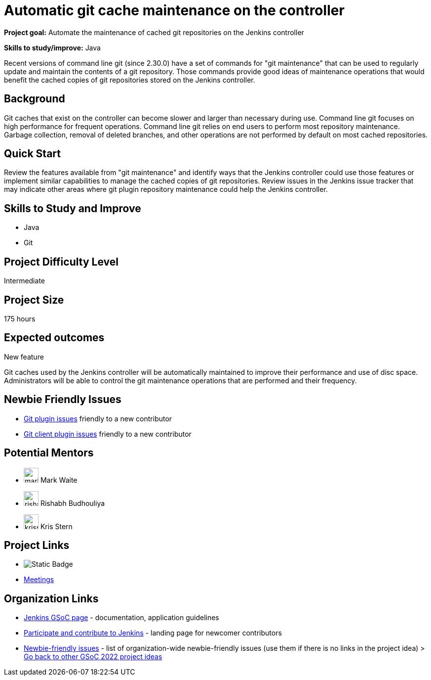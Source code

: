 = Automatic git cache maintenance on the controller

*Project goal:* Automate the maintenance of cached git repositories on the Jenkins controller

*Skills to study/improve:* Java

Recent versions of command line git (since 2.30.0) have a set of commands for "git maintenance" that can be used to regularly update and maintain the contents of a git repository.
Those commands provide good ideas of maintenance operations that would benefit the cached copies of git repositories stored on the Jenkins controller.

== Background

Git caches that exist on the controller can become slower and larger than necessary during use.
Command line git focuses on high performance for frequent operations.
Command line git relies on end users to perform most repository maintenance.
Garbage collection, removal of deleted branches, and other operations are not performed by default on most cached repositories.

== Quick Start

Review the features available from "git maintenance" and identify ways that the Jenkins controller could use those features or implement similar capabilities to manage the cached copies of git repositories.
Review issues in the Jenkins issue tracker that may indicate other areas where git plugin repository maintenance could help the Jenkins controller.

== Skills to Study and Improve

* Java
* Git

== Project Difficulty Level

Intermediate

== Project Size

175 hours

== Expected outcomes

New feature

Git caches used by the Jenkins controller will be automatically maintained to improve their performance and use of disc space.
Administrators will be able to control the git maintenance operations that are performed and their frequency.

== Newbie Friendly Issues

* link:https://issues.jenkins.io/issues/?jql=labels%20%3D%20newbie-friendly%20AND%20status%20not%20in%20(Closed%2C%20Done%2C%20Resolved%2C%20%22Fixed%20but%20Unreleased%22)%20AND%20component%20%3D%20git-plugin%20AND%20project%20%3D%20JENKINS[Git plugin issues] friendly to a new contributor
* link:https://issues.jenkins.io/issues/?jql=labels%20%3D%20newbie-friendly%20AND%20status%20not%20in%20(Closed%2C%20Done%2C%20Resolved%2C%20%22Fixed%20but%20Unreleased%22)%20AND%20component%20%3D%20git-client-plugin%20AND%20project%20%3D%20JENKINS[Git client plugin issues] friendly to a new contributor

== Potential Mentors

[.avatar]
* image:images:ROOT:avatars/markewaite.jpg[,width=30,height=30] Mark Waite
* image:images:ROOT:avatars/rishabhbudhouliya.jpg[,width=30,height=30] Rishabh Budhouliya
* image:images:ROOT:avatars/krisstern.png[,width=30,height=30] Kris Stern

== Project Links

* image:https://img.shields.io/badge/gitter%20-%20join_chat%20-%20light_green?link=https%3A%2F%2Fapp.gitter.im%2F%23%2Froom%2F%23jenkinsci_gsoc-sig%3Agitter.im[Static Badge]
* https://www.jenkins.io/projects/gsoc/#office-hours[Meetings]

== Organization Links 

* xref:gsoc:index.adoc[Jenkins GSoC page] - documentation, application guidelines
* xref:community:ROOT:index.adoc[Participate and contribute to Jenkins] - landing page for newcomer contributors
* https://issues.jenkins.io/issues/?jql=project%20%3D%20JENKINS%20AND%20status%20in%20(Open%2C%20%22In%20Progress%22%2C%20Reopened)%20AND%20labels%20%3D%20newbie-friendly%20[Newbie-friendly issues] - list of organization-wide newbie-friendly issues (use them if there is no links in the project idea)
> xref:2022/project-ideas.adoc[Go back to other GSoC 2022 project ideas]